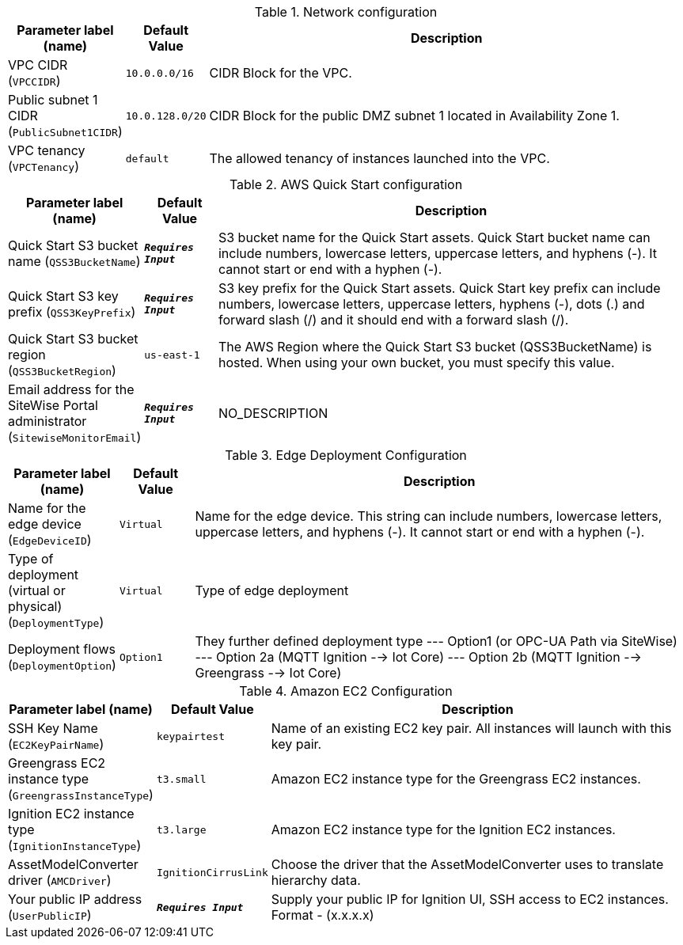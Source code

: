 
.Network configuration
[width="100%",cols="16%,11%,73%",options="header",]
|===
|Parameter label (name) |Default Value|Description|VPC CIDR
(`VPCCIDR`)|`10.0.0.0/16`|CIDR Block for the VPC.|Public subnet 1 CIDR
(`PublicSubnet1CIDR`)|`10.0.128.0/20`|CIDR Block for the public DMZ subnet 1 located in Availability Zone 1.|VPC tenancy
(`VPCTenancy`)|`default`|The allowed tenancy of instances launched into the VPC.
|===
.AWS Quick Start configuration
[width="100%",cols="16%,11%,73%",options="header",]
|===
|Parameter label (name) |Default Value|Description|Quick Start S3 bucket name
(`QSS3BucketName`)|`**__Requires Input__**`|S3 bucket name for the Quick Start assets. Quick Start bucket name can include numbers, lowercase letters, uppercase letters, and hyphens (-). It cannot start or end with a hyphen (-).|Quick Start S3 key prefix
(`QSS3KeyPrefix`)|`**__Requires Input__**`|S3 key prefix for the Quick Start assets. Quick Start key prefix can include numbers, lowercase letters, uppercase letters, hyphens (-), dots (.) and forward slash (/) and it should end with a forward slash (/).|Quick Start S3 bucket region
(`QSS3BucketRegion`)|`us-east-1`|The AWS Region where the Quick Start S3 bucket (QSS3BucketName) is hosted. When using your own bucket, you must specify this value.|Email address for the SiteWise Portal administrator
(`SitewiseMonitorEmail`)|`**__Requires Input__**`|NO_DESCRIPTION
|===
.Edge Deployment Configuration
[width="100%",cols="16%,11%,73%",options="header",]
|===
|Parameter label (name) |Default Value|Description|Name for the edge device
(`EdgeDeviceID`)|`Virtual`|Name for the edge device. This string can include numbers, lowercase letters, uppercase letters, and hyphens (-). It cannot start or end with a hyphen (-).|Type of deployment (virtual or physical)
(`DeploymentType`)|`Virtual`|Type of edge deployment|Deployment flows
(`DeploymentOption`)|`Option1`|They further defined deployment type --- Option1 (or OPC-UA Path via SiteWise) --- Option 2a (MQTT Ignition --> Iot Core) --- Option 2b (MQTT Ignition --> Greengrass --> Iot Core)
|===
.Amazon EC2 Configuration
[width="100%",cols="16%,11%,73%",options="header",]
|===
|Parameter label (name) |Default Value|Description|SSH Key Name
(`EC2KeyPairName`)|`keypairtest`|Name of an existing EC2 key pair. All instances will launch with this key pair.|Greengrass EC2 instance type
(`GreengrassInstanceType`)|`t3.small`|Amazon EC2 instance type for the Greengrass EC2 instances.|Ignition EC2 instance type
(`IgnitionInstanceType`)|`t3.large`|Amazon EC2 instance type for the Ignition EC2 instances.|AssetModelConverter driver
(`AMCDriver`)|`IgnitionCirrusLink`|Choose the driver that the AssetModelConverter uses to translate hierarchy data.|Your public IP address
(`UserPublicIP`)|`**__Requires Input__**`|Supply your public IP for Ignition UI, SSH access to EC2 instances. Format - (x.x.x.x)
|===